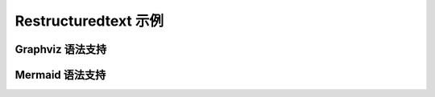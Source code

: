 .. _restructuredtext:

=====================
Restructuredtext 示例
=====================

Graphviz 语法支持
-----------------
.. graphviz::

   digraph foo {
      "bar" -> "baz";
   }

Mermaid 语法支持
----------------
.. mermaid::

   sequenceDiagram
      participant Alice
      participant Bob
      Alice->John: Hello John, how are you?
      loop Healthcheck
          John->John: Fight against hypochondria
      end
      Note right of John: Rational thoughts <br/>prevail...
      John-->Alice: Great!
      John->Bob: How about you?
      Bob-->John: Jolly good!
